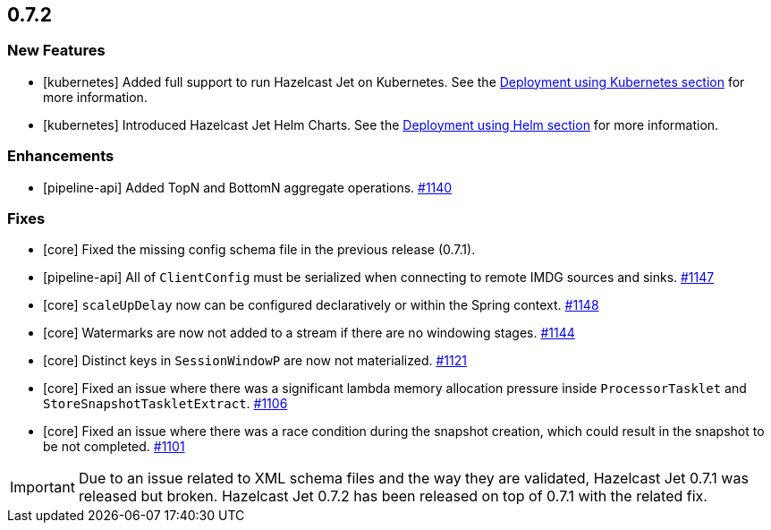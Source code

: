 

== 0.7.2

=== New Features

* [kubernetes] Added full support to run Hazelcast Jet on Kubernetes. See the https://docs.hazelcast.org/docs/jet/0.7.2/manual/index.html#deployment-using-kubernetes[Deployment using Kubernetes section] for more information.
* [kubernetes] Introduced Hazelcast Jet Helm Charts. See the https://docs.hazelcast.org/docs/jet/0.7.2/manual/index.html#deployment-using-helm[Deployment using Helm section] for more information.

=== Enhancements

* [pipeline-api] Added TopN and BottomN aggregate operations. https://github.com/hazelcast/hazelcast-jet/pull/1140[#1140]

=== Fixes

* [core] Fixed the missing config schema file in the previous release (0.7.1).
* [pipeline-api] All of `ClientConfig` must be serialized when connecting to remote IMDG sources and sinks. https://github.com/hazelcast/hazelcast-jet/pull/1147[#1147]
* [core] `scaleUpDelay` now can be configured declaratively or within the Spring context. https://github.com/hazelcast/hazelcast-jet/pull/1148[#1148]
* [core] Watermarks are now not added to a stream if there are no windowing stages. https://github.com/hazelcast/hazelcast-jet/pull/1144[#1144]
* [core] Distinct keys in `SessionWindowP` are now not materialized. https://github.com/hazelcast/hazelcast-jet/pull/1121[#1121]
* [core] Fixed an issue where there was a significant lambda memory allocation pressure inside `ProcessorTasklet` and `StoreSnapshotTaskletExtract`. https://github.com/hazelcast/hazelcast-jet/issues/1106[#1106]
* [core] Fixed an issue where there was a race condition during the snapshot creation, which could result in the snapshot to be not completed. https://github.com/hazelcast/hazelcast-jet/issues/1101[#1101]

IMPORTANT: Due to an issue related to XML schema files and the way they are validated, Hazelcast Jet 0.7.1 was released but broken. Hazelcast Jet 0.7.2 has been released on top of 0.7.1 with the related fix.
